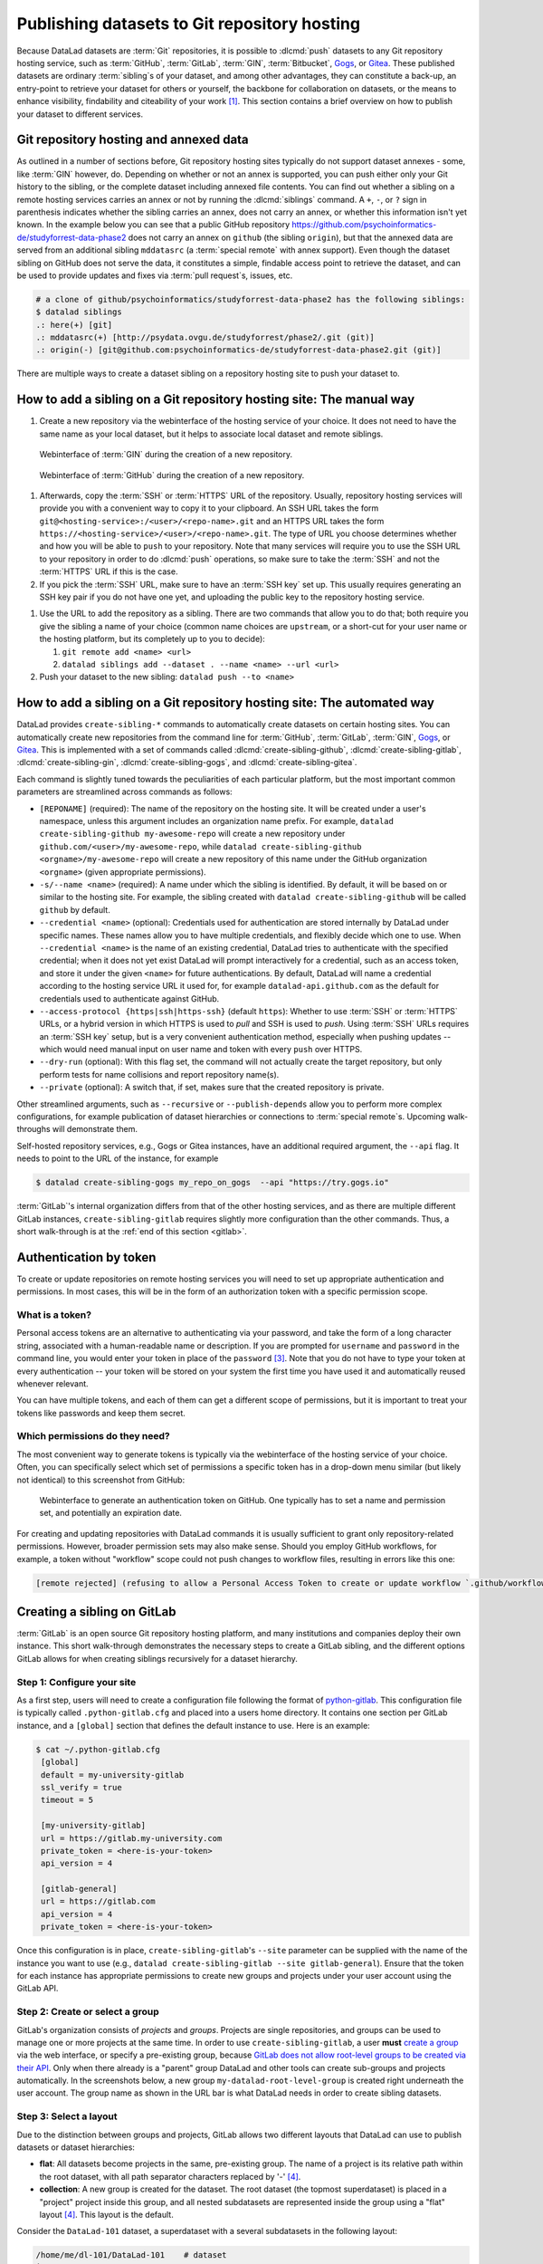 .. _share_hostingservice:

Publishing datasets to Git repository hosting
---------------------------------------------

Because DataLad datasets are :term:`Git` repositories, it is possible to
:dlcmd:`push` datasets to any Git repository hosting service, such as
:term:`GitHub`, :term:`GitLab`, :term:`GIN`, :term:`Bitbucket`, `Gogs <https://gogs.io>`_, or Gitea_.
These published datasets are ordinary :term:`sibling`\s of your dataset, and among other advantages, they can constitute a back-up, an entry-point to retrieve your dataset for others or yourself, the backbone for collaboration on datasets, or the means to enhance visibility, findability and citeability of your work [#f1]_.
This section contains a brief overview on how to publish your dataset to different services.

Git repository hosting and annexed data
^^^^^^^^^^^^^^^^^^^^^^^^^^^^^^^^^^^^^^^

As outlined in a number of sections before, Git repository hosting sites typically do not support dataset annexes - some, like :term:`GIN` however, do.
Depending on whether or not an annex is supported, you can push either only your Git history to the sibling, or the complete dataset including annexed file contents.
You can find out whether a sibling on a remote hosting services carries an annex or not by running the :dlcmd:`siblings` command.
A ``+``, ``-``, or ``?`` sign in parenthesis indicates whether the sibling carries an annex, does not carry an annex, or whether this information isn't yet known.
In the example below you can see that a public GitHub repository `<https://github.com/psychoinformatics-de/studyforrest-data-phase2>`_ does not carry an annex on ``github`` (the sibling ``origin``), but that the annexed data are served from an additional sibling ``mddatasrc`` (a :term:`special remote` with annex support).
Even though the dataset sibling on GitHub does not serve the data, it constitutes a simple, findable access point to retrieve the dataset, and can be used to provide updates and fixes via :term:`pull request`\s, issues, etc.

.. code-block:: bash

    # a clone of github/psychoinformatics/studyforrest-data-phase2 has the following siblings:
    $ datalad siblings
    .: here(+) [git]
    .: mddatasrc(+) [http://psydata.ovgu.de/studyforrest/phase2/.git (git)]
    .: origin(-) [git@github.com:psychoinformatics-de/studyforrest-data-phase2.git (git)]


There are multiple ways to create a dataset sibling on a repository hosting site to push your dataset to.

How to add a sibling on a Git repository hosting site: The manual way
^^^^^^^^^^^^^^^^^^^^^^^^^^^^^^^^^^^^^^^^^^^^^^^^^^^^^^^^^^^^^^^^^^^^^


#. Create a new repository via the webinterface of the hosting service of your choice.
   It does not need to have the same name as your local dataset, but it helps to associate local dataset and remote siblings.

.. figure:: ../artwork/src/GIN_newrepo.png

   Webinterface of :term:`GIN` during the creation of a new repository.

.. figure:: ../artwork/src/newrepo-github.png

	Webinterface of :term:`GitHub` during the creation of a new repository.

#. Afterwards, copy the :term:`SSH` or :term:`HTTPS` URL of the repository. Usually, repository hosting services will provide you with a convenient way to copy it to your clipboard. An SSH URL takes the form ``git@<hosting-service>:/<user>/<repo-name>.git`` and an HTTPS URL takes the form ``https://<hosting-service>/<user>/<repo-name>.git``. The type of URL you choose determines whether and how you will be able to ``push`` to your repository. Note that many services will require you to use the SSH URL to your repository in order to do :dlcmd:`push` operations, so make sure to take the :term:`SSH` and not the :term:`HTTPS` URL if this is the case.

#. If you pick the :term:`SSH` URL, make sure to have an :term:`SSH key` set up. This usually requires generating an SSH key pair if you do not have one yet, and uploading the public key to the repository hosting service.

.. _sshkey:

.. find-out-more:: What is an SSH key and how can I create one?
   :name: fom-sshkey

   An SSH key is an access credential in the :term:`SSH` protocol that can be used
   to login from one system to remote servers and services, such as from your private
   computer to an :term:`SSH server`. For repository hosting services such as :term:`GIN`,
   :term:`GitHub`, or :term:`GitLab`, it can be used to connect and authenticate
   without supplying your username or password for each action.

   A tutorial by GitHub at `docs.github.com/en/github/authenticating-to-github/connecting-to-github-with-ssh <https://docs.github.com/en/authentication/connecting-to-github-with-ssh/generating-a-new-ssh-key-and-adding-it-to-the-ssh-agent>`_
   has a detailed step-by-step instruction to generate and use SSH keys for authentication.
   You will also learn how add your public SSH key to your hosting service account
   so that you can install or clone datasets or Git repositories via ``SSH`` (in addition
   to the ``http`` protocol).

   Don't be intimidated if you have never done this before -- it is fast and easy:
   First, you need to create a private and a public key (an SSH key pair).
   All this takes is a single command in the terminal. The resulting files are
   text files that look like someone spilled alphabet soup in them, but constitute
   a secure password procedure.
   You keep the private key on your own machine (the system you are connecting from,
   and that **only you have access to**),
   and copy the public key to the system or service you are connecting to.
   On the remote system or service, you make the public key an *authorized key* to
   allow authentication via the SSH key pair instead of your password. This
   either takes a single command in the terminal, or a few clicks in a web interface
   to achieve.
   You should protect your SSH keys on your machine with a passphrase to prevent
   others -- e.g., in case of theft -- to log in to servers or services with
   SSH authentication [#f2]_, and configure an ``ssh agent``
   to handle this passphrase for you with a single command. How to do all of this
   is detailed in the tutorial.


#. Use the URL to add the repository as a sibling. There are two commands that allow you to do that; both require you give the sibling a name of your choice (common name choices are ``upstream``, or a short-cut for your user name or the hosting platform, but its completely up to you to decide):

   #. ``git remote add <name> <url>``
   #. ``datalad siblings add --dataset . --name <name> --url <url>``

#. Push your dataset to the new sibling: ``datalad push --to <name>``


How to add a sibling on a Git repository hosting site: The automated way
^^^^^^^^^^^^^^^^^^^^^^^^^^^^^^^^^^^^^^^^^^^^^^^^^^^^^^^^^^^^^^^^^^^^^^^^

DataLad provides ``create-sibling-*`` commands to automatically create datasets on certain hosting sites.
You can automatically create new repositories from the command line for :term:`GitHub`, :term:`GitLab`, :term:`GIN`, `Gogs <https://gogs.io>`__, or Gitea_.
This is implemented with a set of commands called :dlcmd:`create-sibling-github`, :dlcmd:`create-sibling-gitlab`, :dlcmd:`create-sibling-gin`, :dlcmd:`create-sibling-gogs`, and :dlcmd:`create-sibling-gitea`.

Each command is slightly tuned towards the peculiarities of each particular platform, but the most important common parameters are streamlined across commands as follows:

- ``[REPONAME]`` (required): The name of the repository on the hosting site. It will be created under a user's namespace, unless this argument includes an organization name prefix. For example, ``datalad create-sibling-github my-awesome-repo`` will create a new repository under ``github.com/<user>/my-awesome-repo``, while ``datalad create-sibling-github <orgname>/my-awesome-repo`` will create a new repository of this name under the GitHub organization ``<orgname>`` (given appropriate permissions).
- ``-s/--name <name>`` (required): A name under which the sibling is identified. By default, it will be based on or similar to the hosting site. For example, the sibling created with ``datalad create-sibling-github`` will  be called ``github`` by default.
- ``--credential <name>`` (optional): Credentials used for authentication are stored internally by DataLad under specific names. These names allow you to have multiple credentials, and flexibly decide which one to use. When ``--credential <name>`` is the name of an existing credential, DataLad tries to authenticate with the specified credential; when it does not yet exist DataLad will prompt interactively for a credential, such as an access token, and store it under the given ``<name>`` for future authentications. By default, DataLad will name a credential according to the hosting service URL it used for, for example ``datalad-api.github.com`` as the default for credentials used to authenticate against GitHub.
- ``--access-protocol {https|ssh|https-ssh}`` (default ``https``): Whether to use :term:`SSH` or :term:`HTTPS` URLs, or a hybrid version in which HTTPS is used to *pull* and SSH is used to *push*. Using :term:`SSH` URLs requires an :term:`SSH key` setup, but is a very convenient authentication method, especially when pushing updates -- which would need manual input on user name and token with every ``push`` over HTTPS.
- ``--dry-run`` (optional): With this flag set, the command will not actually create the target repository, but only perform tests for name collisions and report repository name(s).
- ``--private`` (optional): A switch that, if set, makes sure that the created repository is private.

Other streamlined arguments, such as ``--recursive`` or ``--publish-depends`` allow you to perform more complex configurations, for example publication of dataset hierarchies or connections to :term:`special remote`\s. Upcoming walk-throughs will demonstrate them.

Self-hosted repository services, e.g., Gogs or Gitea instances, have an additional required argument, the ``--api`` flag.
It needs to point to the URL of the instance, for example

.. code-block:: bash

   $ datalad create-sibling-gogs my_repo_on_gogs  --api "https://try.gogs.io"

:term:`GitLab`'s internal organization differs from that of the other hosting services, and as there are multiple different GitLab instances, ``create-sibling-gitlab`` requires slightly more configuration than the other commands.
Thus, a short walk-through is at the :ref:`end of this section <gitlab>`.

.. _token:

Authentication by token
^^^^^^^^^^^^^^^^^^^^^^^

To create or update repositories on remote hosting services you will need to set up appropriate authentication and permissions.
In most cases, this will be in the form of an authorization token with a specific permission scope.

What is a token?
""""""""""""""""

Personal access tokens are an alternative to authenticating via your password, and take the form of a long character string, associated with a human-readable name or description.
If you are prompted for ``username`` and ``password`` in the command line, you would enter your token in place of the ``password`` [#f3]_.
Note that you do not have to type your token at every authentication -- your token will be stored on your system the first time you have used it and automatically reused whenever relevant.

.. find-out-more:: How does the authentication storage work?

   Passwords, user names, tokens, or any other login information is stored in
   your system's (encrypted) `keyring <https://en.wikipedia.org/wiki/GNOME_Keyring>`_.
   It is a built-in credential store, used in all major operating systems, and
   can store credentials securely.

You can have multiple tokens, and each of them can get a different scope of permissions, but it is important to treat your tokens like passwords and keep them secret.

Which permissions do they need?
"""""""""""""""""""""""""""""""

The most convenient way to generate tokens is typically via the webinterface of the hosting service of your choice.
Often, you can specifically select which set of permissions a specific token has in a drop-down menu similar (but likely not identical) to this screenshot from GitHub:

.. figure:: ../artwork/src/github-token.png

   Webinterface to generate an authentication token on GitHub. One typically has to set a name and
   permission set, and potentially an expiration date.

For creating and updating repositories with DataLad commands it is usually sufficient to grant only repository-related permissions.
However, broader permission sets may also make sense.
Should you employ GitHub workflows, for example, a token without "workflow" scope could not push changes to workflow files, resulting in errors like this one:

.. code-block:: bash

    [remote rejected] (refusing to allow a Personal Access Token to create or update workflow `.github/workflows/benchmarks.yml` without `workflow` scope)]

.. _gitlab:

Creating a sibling on GitLab
^^^^^^^^^^^^^^^^^^^^^^^^^^^^

:term:`GitLab` is an open source Git repository hosting platform, and many institutions and companies deploy their own instance.
This short walk-through demonstrates the necessary steps to create a GitLab sibling, and the different options GitLab allows for when creating siblings recursively for a dataset hierarchy.

Step 1: Configure your site
"""""""""""""""""""""""""""

As a first step, users will need to create a configuration file following the format of `python-gitlab <https://python-gitlab.readthedocs.io/en/stable/cli-usage.html#configuration-file-format>`_.
This configuration file is typically called ``.python-gitlab.cfg`` and placed into a users home directory.
It contains one section per GitLab instance, and a ``[global]`` section that defines the default instance to use.
Here is an example:

.. code-block:: bash

   $ cat ~/.python-gitlab.cfg
    [global]
    default = my-university-gitlab
    ssl_verify = true
    timeout = 5

    [my-university-gitlab]
    url = https://gitlab.my-university.com
    private_token = <here-is-your-token>
    api_version = 4

    [gitlab-general]
    url = https://gitlab.com
    api_version = 4
    private_token = <here-is-your-token>

Once this configuration is in place, ``create-sibling-gitlab``'s ``--site`` parameter can be supplied with the name of the instance you want to use (e.g., ``datalad create-sibling-gitlab --site gitlab-general``).
Ensure that the token for each instance has appropriate permissions to create new groups and projects under your user account using the GitLab API.

.. figure:: ../artwork/src/gitlab-token.png

Step 2: Create or select a group
""""""""""""""""""""""""""""""""

GitLab's organization consists of *projects* and *groups*.
Projects are single repositories, and groups can be used to manage one or more projects at the same time.
In order to use ``create-sibling-gitlab``, a user **must** `create a group <https://docs.gitlab.com/ee/user/group/#create-a-group>`_ via the web interface, or specify a pre-existing group, because `GitLab does not allow root-level groups to be created via their API <https://docs.gitlab.com/ee/api/groups.html#new-group>`_.
Only when there already is a "parent" group DataLad and other tools can create sub-groups and projects automatically.
In the screenshots below, a new group ``my-datalad-root-level-group`` is created right underneath the user account.
The group name as shown in the URL bar is what DataLad needs in order to create sibling datasets.

.. figure:: ../artwork/src/gitlab-rootgroup.png

.. figure:: ../artwork/src/gitlab-rootgroup2.png


Step 3: Select a layout
"""""""""""""""""""""""

Due to the distinction between groups and projects, GitLab allows two different layouts that DataLad can use to publish datasets or dataset hierarchies:

* **flat**:
  All datasets become projects in the same, pre-existing group.
  The name of a project is its relative path within the root dataset, with all path separator characters replaced by '-' [#f4]_.
* **collection**:
  A new group is created for the dataset. The root dataset (the topmost superdataset) is placed in a "project" project inside this group, and all nested subdatasets are represented inside the group using a "flat" layout [#f4]_. This layout is the default.

Consider the ``DataLad-101`` dataset, a superdataset with a several subdatasets in the following layout:

.. code-block:: bash

    /home/me/dl-101/DataLad-101    # dataset
    ├── books/
    │   └── [...]
    ├── code/
    │   └── [...]
    ├── midterm_project/    # subdataset
    │   ├── code/
    │       └── [...]
    │   └──  input/		# sub-subdataset
    ├── recordings/
    │   └── longnow/    # subdataset
    │       ├── [...]


The ``collection`` and ``flat`` layouts for this dataset look like this in practice:

.. figure:: ../artwork/src/gitlab-layouts.png

   The ``collection`` layout has a group (``DataLad-101_collection``, defined by the user with a configuration) with four projects underneath. The ``project`` project contains the root-level dataset, and all contained subdatasets are named according to their location in the dataset. The ``flat`` layout consists of projects in the root-level group. The project name for the superdataset (``DataLad-101_flat``) is defined by the user with a configuration, and the names of the subdatasets extend this project name based on their location in the dataset hierarchy.

Publishing a single dataset
"""""""""""""""""""""""""""

When publishing a single dataset, users can configure the project or group name as a command argument ``--project``.
Here are two command examples and their outcomes.

For a **flat** layout, the ``--project`` parameter determines the project name:

.. code-block:: bash

   $ datalad create-sibling-gitlab --site gitlab-general --layout flat --project my-datalad-root-level-group/this-will-be-the-project-name
   create_sibling_gitlab(ok): . (dataset) [sibling repository 'gitlab' created at https://gitlab.com/my-datalad-root-level-group/this-will-be-the-project-name]
   configure-sibling(ok): . (sibling)
   action summary:
     configure-sibling (ok: 1)
     create_sibling_gitlab (ok: 1)

.. figure:: ../artwork/src/gitlab-layout-flat.png

For a **collection** layout, the ``--project`` parameter determines the group name:

.. code-block:: bash

   $ datalad create-sibling-gitlab --site gitlab-general --layout collection --project my-datalad-root-level-group/this-will-be-the-group-name
    create_sibling_gitlab(ok): . (dataset) [sibling repository 'gitlab' created at https://gitlab.com/my-datalad-root-level-group/this-will-be-the-group-name/project]
    configure-sibling(ok): . (sibling)
    action summary:
      configure-sibling (ok: 1)
      create_sibling_gitlab (ok: 1)

.. figure:: ../artwork/src/gitlab-layout-collection.png

Publishing datasets recursively
"""""""""""""""""""""""""""""""

When publishing a series of datasets recursively, the ``--project`` argument can not be used anymore - otherwise, all datasets in the hierarchy would attempt to create the same group or project over and over again.
Instead, one configures the root level dataset, and the names for underlying datasets will be derived from this configuration:

.. code-block:: bash

   # do the configuration for the top-most dataset
   # either configure with Git
   $ git config --local --replace-all \
     datalad.gitlab-<gitlab-site>-project \
     'my-datalad-root-level-group/DataLad-101_flat'
   # or configure with DataLad
   $ datalad configuration set \
     datalad.gitlab-<gitlab-site>-project='my-datalad-root-level-group/DataLad-101_flat'

Afterwards, publish dataset hierarchies with the ``--recursive`` flag:

.. code-block:: bash

   $ datalad create-sibling-gitlab --site gitlab-general --recursive --layout flat
   create_sibling_gitlab(ok): . (dataset) [sibling repository 'gitlab' created at https://gitlab.com/my-datalad-root-level-group/DataLad-101_flat]
   configure-sibling(ok): . (sibling)
   create_sibling_gitlab(ok): midterm_project (dataset) [sibling repository 'gitlab' created at https://gitlab.com/my-datalad-root-level-group/DataLad-101_flat-midterm_project]
   configure-sibling(ok): . (sibling)
   create_sibling_gitlab(ok): midterm_project/input (dataset) [sibling repository 'gitlab' created at https://gitlab.com/my-datalad-root-level-group/DataLad-101_flat-midterm_project-input]
   configure-sibling(ok): . (sibling)
   create_sibling_gitlab(ok): recordings/longnow (dataset) [sibling repository 'gitlab' created at https://gitlab.com/my-datalad-root-level-group/DataLad-101_flat-recordings-longnow]
   configure-sibling(ok): . (sibling)
   action summary:
     configure-sibling (ok: 4)
     create_sibling_gitlab (ok: 4)

Final step: Pushing to GitLab
"""""""""""""""""""""""""""""

Once you have set up your dataset sibling(s), you can push individual datasets with ``datalad push --to gitlab`` or push recursively across a hierarchy by adding the ``--recursive`` flag to the push command. 

.. _gitea: https://about.gitea.com

.. rubric:: Footnotes


.. [#f1] Many repository hosting services have useful features to make your work citeable.
         For example, :term:`gin` is able to assign a :term:`DOI` to your dataset, and GitHub allows ``CITATION.cff`` files. At the same time, archival services such as `Zenodo <https://zenodo.org>`_ often integrate with published repositories, allowing you to preserve your dataset with them.

.. [#f2] Your private SSH key is incredibly valuable, and it is important to keep
         it secret!
         Anyone who gets your private key has access to anything that the public key
         is protecting. If the private key does not have a passphrase, simply copying
         this file grants a person access!

.. [#f3]  GitHub `deprecated user-password authentication <https://developer.github.com/changes/2020-02-14-deprecating-password-auth>`_ and only supports authentication via personal access token from November 13th 2020 onwards. Supplying a password instead of a token will fail to authenticate.

.. [#f4] The default project name ``project`` and path separator ``-`` are configurable using the dataset-level configurations ``datalad.gitlab-default-projectname`` and ``datalad.gitlab-default-pathseparator``
